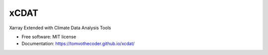 xCDAT
=====

|Anaconda-Server Badge| |CI/CD Build Workflow| |CI/CD Release Workflow|
|Codecov|

|pre-commit| |Code style: black| |flake8| |Checked with mypy|

Xarray Extended with Climate Data Analysis Tools

-  Free software: MIT license
-  Documentation: https://tomvothecoder.github.io/xcdat/

.. |Anaconda-Server Badge| image:: https://anaconda.org/tomvothecoder/xcdat/badges/version.svg
   :target: https://anaconda.org/tomvothecoder/xcdat
.. |CI/CD Build Workflow| image:: https://github.com/tomvothecoder/xcdat/actions/workflows/build_workflow.yml/badge.svg
   :target: https://github.com/tomvothecoder/xcdat/actions/workflows/build_workflow.yml
.. |CI/CD Release Workflow| image:: https://github.com/tomvothecoder/xcdat/actions/workflows/release_workflow.yml/badge.svg
   :target: https://github.com/tomvothecoder/xcdat/actions/workflows/release_workflow.yml
.. |Codecov| image:: https://codecov.io/gh/tomvothecoder/xcdat/branch/main/graph/badge.svg?token=UYF6BAURTH
   :target: https://codecov.io/gh/tomvothecoder/xcdat
.. |pre-commit| image:: https://img.shields.io/badge/pre--commit-enabled-brightgreen?logo=pre-commit&logoColor=white
   :target: https://github.com/pre-commit/pre-commit
.. |Code style: black| image:: https://img.shields.io/badge/code%20style-black-000000.svg
   :target: https://github.com/psf/black
.. |flake8| image:: https://img.shields.io/badge/flake8-enabled-green
   :target: https://github.com/PyCQA/flake8
.. |Checked with mypy| image:: http://www.mypy-lang.org/static/mypy_badge.svg
   :target: http://mypy-lang.org/
